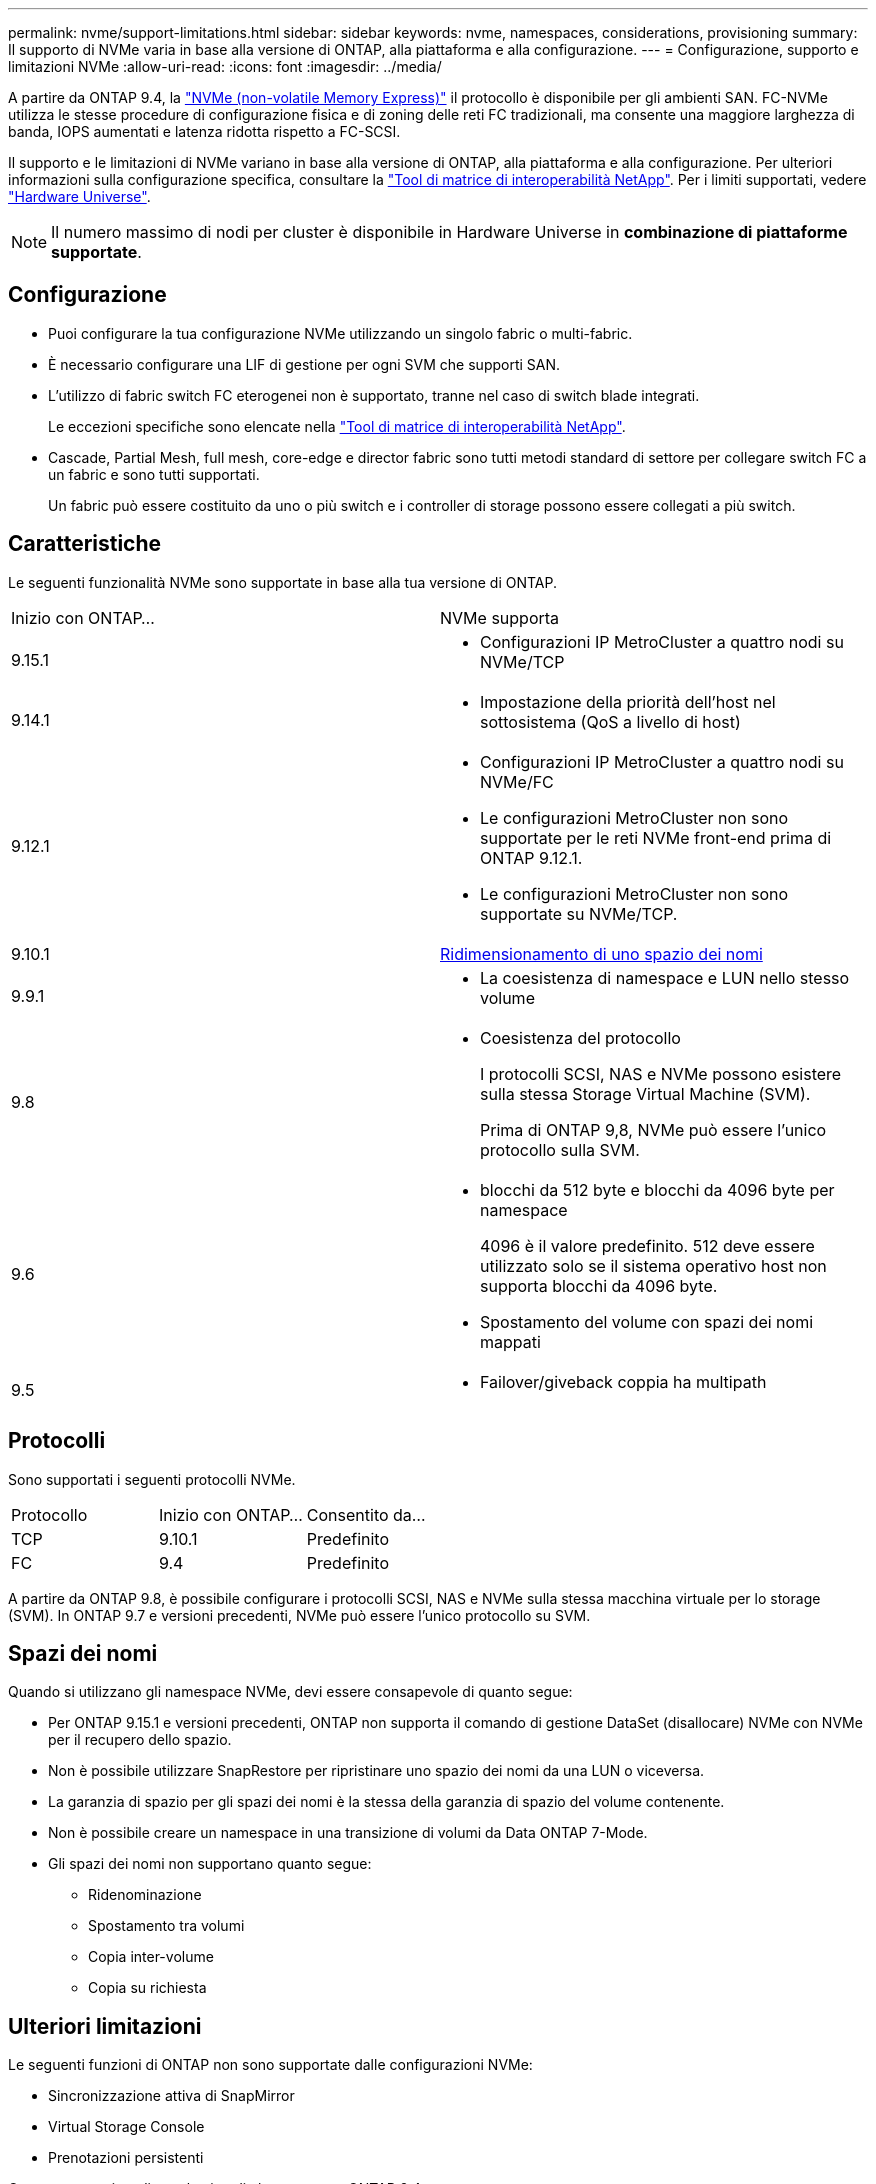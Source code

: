 ---
permalink: nvme/support-limitations.html 
sidebar: sidebar 
keywords: nvme, namespaces, considerations, provisioning 
summary: Il supporto di NVMe varia in base alla versione di ONTAP, alla piattaforma e alla configurazione. 
---
= Configurazione, supporto e limitazioni NVMe
:allow-uri-read: 
:icons: font
:imagesdir: ../media/


[role="lead"]
A partire da ONTAP 9.4, la link:../san-admin/manage-nvme-concept.html["NVMe (non-volatile Memory Express)"] il protocollo è disponibile per gli ambienti SAN. FC-NVMe utilizza le stesse procedure di configurazione fisica e di zoning delle reti FC tradizionali, ma consente una maggiore larghezza di banda, IOPS aumentati e latenza ridotta rispetto a FC-SCSI.

Il supporto e le limitazioni di NVMe variano in base alla versione di ONTAP, alla piattaforma e alla configurazione. Per ulteriori informazioni sulla configurazione specifica, consultare la link:https://imt.netapp.com/matrix/["Tool di matrice di interoperabilità NetApp"^]. Per i limiti supportati, vedere link:https://hwu.netapp.com/["Hardware Universe"^].


NOTE: Il numero massimo di nodi per cluster è disponibile in Hardware Universe in *combinazione di piattaforme supportate*.



== Configurazione

* Puoi configurare la tua configurazione NVMe utilizzando un singolo fabric o multi-fabric.
* È necessario configurare una LIF di gestione per ogni SVM che supporti SAN.
* L'utilizzo di fabric switch FC eterogenei non è supportato, tranne nel caso di switch blade integrati.
+
Le eccezioni specifiche sono elencate nella link:https://mysupport.netapp.com/matrix["Tool di matrice di interoperabilità NetApp"^].

* Cascade, Partial Mesh, full mesh, core-edge e director fabric sono tutti metodi standard di settore per collegare switch FC a un fabric e sono tutti supportati.
+
Un fabric può essere costituito da uno o più switch e i controller di storage possono essere collegati a più switch.





== Caratteristiche

Le seguenti funzionalità NVMe sono supportate in base alla tua versione di ONTAP.

[cols="2*"]
|===


| Inizio con ONTAP... | NVMe supporta 


| 9.15.1  a| 
* Configurazioni IP MetroCluster a quattro nodi su NVMe/TCP




| 9.14.1  a| 
* Impostazione della priorità dell'host nel sottosistema (QoS a livello di host)




| 9.12.1  a| 
* Configurazioni IP MetroCluster a quattro nodi su NVMe/FC
* Le configurazioni MetroCluster non sono supportate per le reti NVMe front-end prima di ONTAP 9.12.1.
* Le configurazioni MetroCluster non sono supportate su NVMe/TCP.




| 9.10.1 | xref:../nvme/resize-namespace-task.html[Ridimensionamento di uno spazio dei nomi] 


| 9.9.1  a| 
* La coesistenza di namespace e LUN nello stesso volume




| 9.8  a| 
* Coesistenza del protocollo
+
I protocolli SCSI, NAS e NVMe possono esistere sulla stessa Storage Virtual Machine (SVM).

+
Prima di ONTAP 9,8, NVMe può essere l'unico protocollo sulla SVM.





| 9.6  a| 
* blocchi da 512 byte e blocchi da 4096 byte per namespace
+
4096 è il valore predefinito. 512 deve essere utilizzato solo se il sistema operativo host non supporta blocchi da 4096 byte.

* Spostamento del volume con spazi dei nomi mappati




| 9.5  a| 
* Failover/giveback coppia ha multipath


|===


== Protocolli

Sono supportati i seguenti protocolli NVMe.

[cols="3*"]
|===


| Protocollo | Inizio con ONTAP... | Consentito da... 


| TCP | 9.10.1 | Predefinito 


| FC | 9.4 | Predefinito 
|===
A partire da ONTAP 9.8, è possibile configurare i protocolli SCSI, NAS e NVMe sulla stessa macchina virtuale per lo storage (SVM).
In ONTAP 9.7 e versioni precedenti, NVMe può essere l'unico protocollo su SVM.



== Spazi dei nomi

Quando si utilizzano gli namespace NVMe, devi essere consapevole di quanto segue:

* Per ONTAP 9.15.1 e versioni precedenti, ONTAP non supporta il comando di gestione DataSet (disallocare) NVMe con NVMe per il recupero dello spazio.
* Non è possibile utilizzare SnapRestore per ripristinare uno spazio dei nomi da una LUN o viceversa.
* La garanzia di spazio per gli spazi dei nomi è la stessa della garanzia di spazio del volume contenente.
* Non è possibile creare un namespace in una transizione di volumi da Data ONTAP 7-Mode.
* Gli spazi dei nomi non supportano quanto segue:
+
** Ridenominazione
** Spostamento tra volumi
** Copia inter-volume
** Copia su richiesta






== Ulteriori limitazioni

.Le seguenti funzioni di ONTAP non sono supportate dalle configurazioni NVMe:
* Sincronizzazione attiva di SnapMirror
* Virtual Storage Console
* Prenotazioni persistenti


.Quanto segue si applica solo ai nodi che eseguono ONTAP 9.4:
* Le LIF e gli spazi dei nomi NVMe devono essere ospitati sullo stesso nodo.
* Il servizio NVMe deve essere creato prima della creazione di NVMe LIF.


.Informazioni correlate
link:https://www.netapp.com/pdf.html?item=/media/10680-tr4080.pdf["Best practice per LE SAN moderne"]
